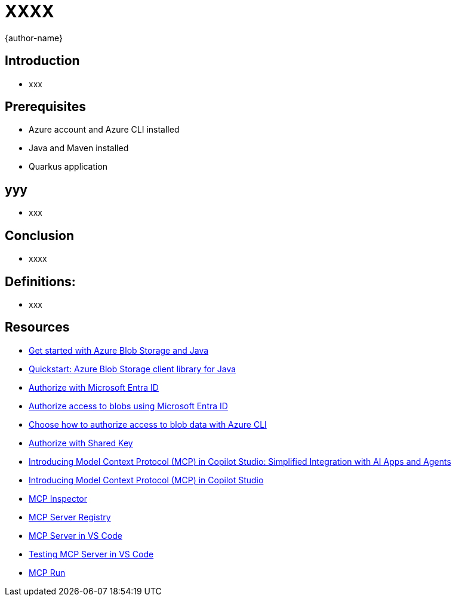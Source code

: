 = XXXX
:author: {author-name}
:icons: font
:source-highlighter: highlight.js

== Introduction
* xxx

== Prerequisites
* Azure account and Azure CLI installed
* Java and Maven installed
* Quarkus application

== yyy
* xxx

== Conclusion
* xxxx

== Definitions:
*	xxx

== Resources
* https://learn.microsoft.com/azure/storage/blobs/storage-blob-java-get-started?tabs=azure-ad[Get started with Azure Blob Storage and Java]
* https://learn.microsoft.com/azure/storage/blobs/storage-quickstart-blobs-java?tabs=powershell%2Cmanaged-identity%2Croles-azure-portal%2Csign-in-azure-cli&pivots=blob-storage-quickstart-scratch[Quickstart: Azure Blob Storage client library for Java]
* https://learn.microsoft.com/rest/api/storageservices/authorize-with-azure-active-directory[Authorize with Microsoft Entra ID]
* https://learn.microsoft.com/azure/storage/blobs/authorize-access-azure-active-directory[Authorize access to blobs using Microsoft Entra ID]
* https://learn.microsoft.com/azure/storage/blobs/authorize-data-operations-cli[Choose how to authorize access to blob data with Azure CLI]
* https://learn.microsoft.com/rest/api/storageservices/authorize-with-shared-key[Authorize with Shared Key]
* https://www.microsoft.com/en-us/microsoft-copilot/blog/copilot-studio/introducing-model-context-protocol-mcp-in-copilot-studio-simplified-integration-with-ai-apps-and-agents[Introducing Model Context Protocol (MCP) in Copilot Studio: Simplified Integration with AI Apps and Agents]
* https://www.youtube.com/watch?v=GNfQM88Vthc[Introducing Model Context Protocol (MCP) in Copilot Studio]
* https://github.com/modelcontextprotocol/inspector[MCP Inspector]
* https://mcp-get.com[MCP Server Registry]
* https://github.com/microsoft/vscode/issues/242864[MCP Server in VS Code]
* https://github.com/microsoft/vscode/issues/244525[Testing MCP Server in VS Code]
* https://www.mcp.run[MCP Run]
